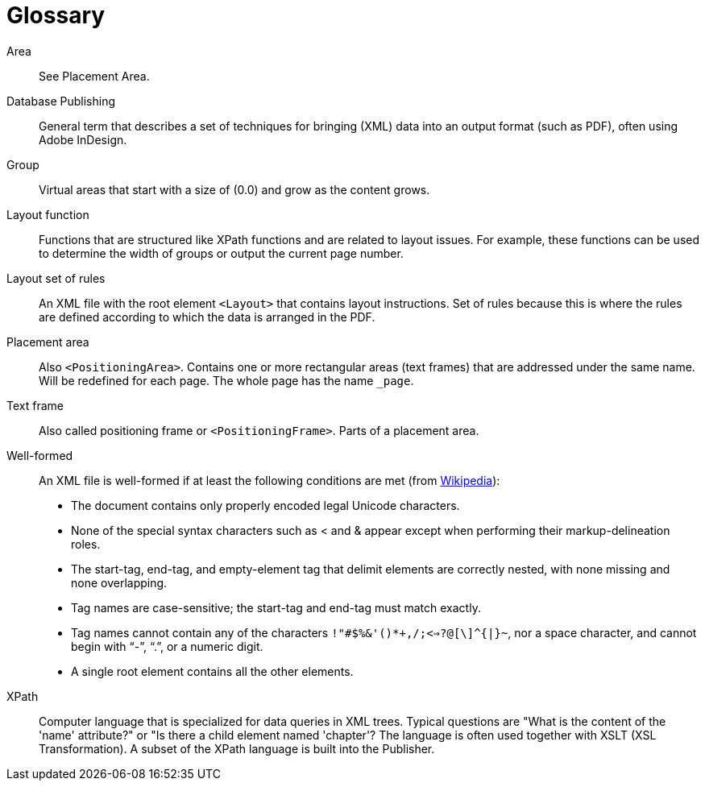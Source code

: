 :page: _page

[appendix,glossary]
[[app-glossary]]
= Glossary


Area::
  See Placement Area.

Database Publishing::
  General term that describes a set of techniques for bringing (XML) data into an output format (such as PDF), often using Adobe InDesign.

Group::
  Virtual areas that start with a size of (0.0) and grow as the content grows.

Layout function::
  Functions that are structured like XPath functions and are related to layout issues. For example, these functions can be used to determine the width of groups or output the current page number.

Layout set of rules::
  An XML file with the root element `<Layout>` that contains layout instructions. Set of rules because this is where the rules are defined according to which the data is arranged in the PDF.

Placement area::
  Also `<PositioningArea>`. Contains one or more rectangular areas (text frames) that are addressed under the same name. Will be redefined for each page. The whole page has the name `{page}`.

Text frame::
  Also called positioning frame or `<PositioningFrame>`. Parts of a placement area.


Well-formed::
  An XML file is well-formed if at least the following conditions are met (from https://de.wikipedia.org/wiki/Extensible_Markup_Language#Wohlgeformtheit[Wikipedia]):
+
  * The document contains only properly encoded legal Unicode characters.
  * None of the special syntax characters such as < and & appear except when performing their markup-delineation roles.
  * The start-tag, end-tag, and empty-element tag that delimit elements are correctly nested, with none missing and none overlapping.
  * Tag names are case-sensitive; the start-tag and end-tag must match exactly.
  * Tag names cannot contain any of the characters `!"#$%&'()*+,/;<=>?@[\]^{|}~`, nor a space character, and cannot begin with "`-`", "`.`", or a numeric digit.
  * A single root element contains all the other elements.

XPath::
   Computer language that is specialized for data queries in XML trees. Typical questions are "What is the content of the 'name' attribute?" or "Is there a child element named 'chapter'? The language is often used together with XSLT (XSL Transformation). A subset of the XPath language is built into the Publisher.

